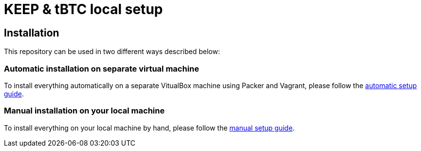 = KEEP & tBTC local setup

== Installation

This repository can be used in two different ways described below:

=== Automatic installation on separate virtual machine

To install everything automatically on a separate VitualBox machine using Packer and
Vagrant, please follow the <<./docs/auto-setup.adoc#title, automatic setup guide>>.

=== Manual installation on your local machine

To install everything on your local machine by hand,
please follow the <<./docs/manual-setup.adoc#title, manual setup guide>>.

